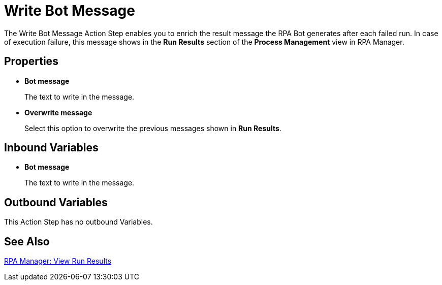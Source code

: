 = Write Bot Message 

The Write Bot Message Action Step enables you to enrich the result message the RPA Bot generates after each failed run. In case of execution failure, this message shows in the *Run Results* section of the *Process Management* view in RPA Manager. 

== Properties 

* *Bot message* 
+
The text to write in the message. 
* *Overwrite message* 
+
Select this option to overwrite the previous messages shown in *Run Results*. 

== Inbound Variables 

* *Bot message* 
+
The text to write in the message. 

== Outbound Variables 

This Action Step has no outbound Variables. 

== See Also 

xref:rpa-manager::processautomation-deploy.adoc#view-run-results[RPA Manager: View Run Results] 
